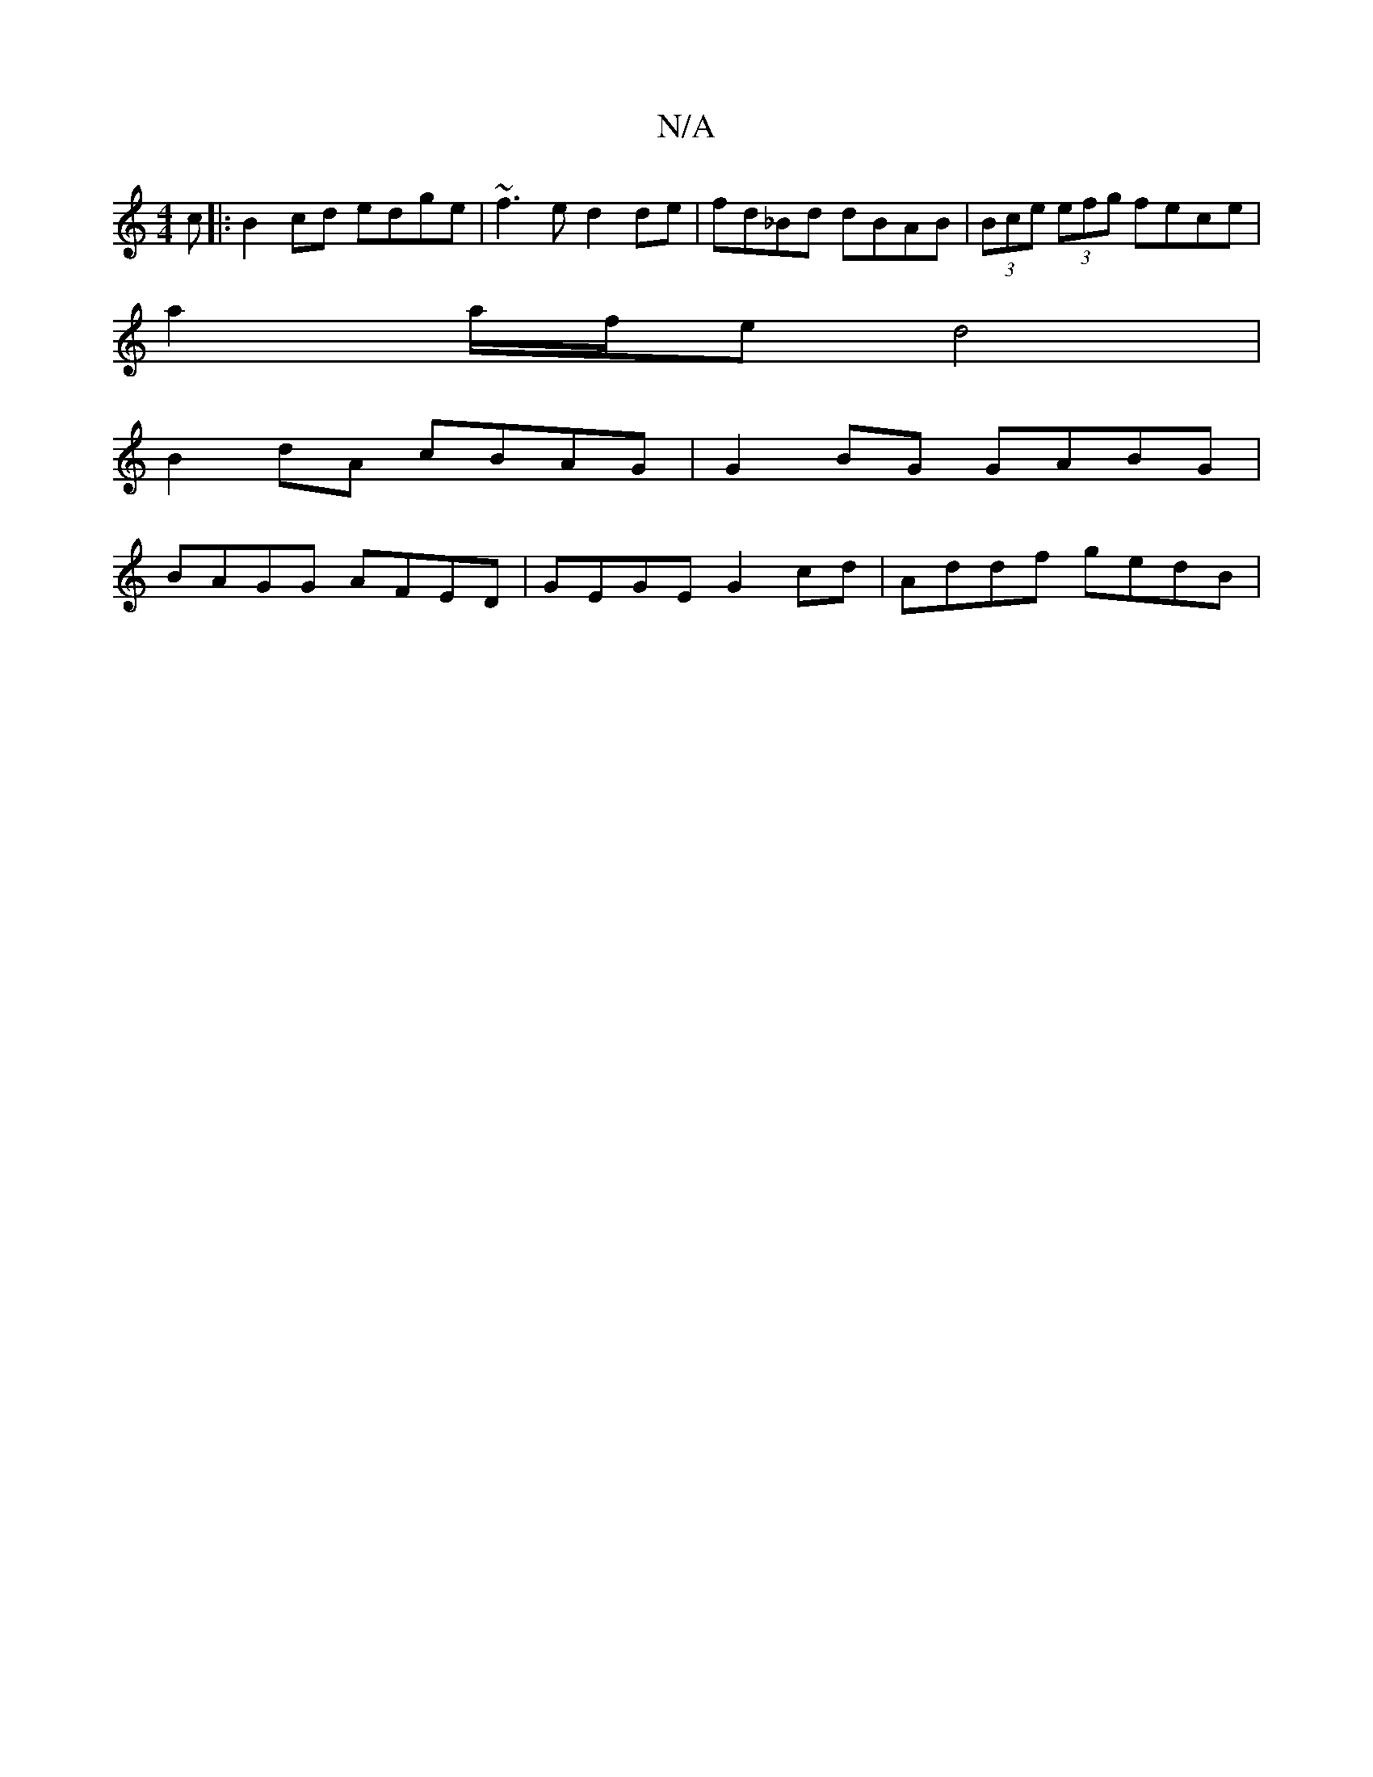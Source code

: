 X:1
T:N/A
M:4/4
R:N/A
K:Cmajor
3:||
c|:B2cd edge|~f3e d2de|fd_Bd dBAB|(3Bce (3efg fece |
a2 a/f/e d4 |
B2 dA cBAG | G2 BG GABG |
BAGG AFED | GEGE G2cd | Addf gedB |

cBAG GECD|E2AG g2g2 fag||

|:E2ED DFAF|EDCD CEFB|ABAF G2 AG|F2 A2
